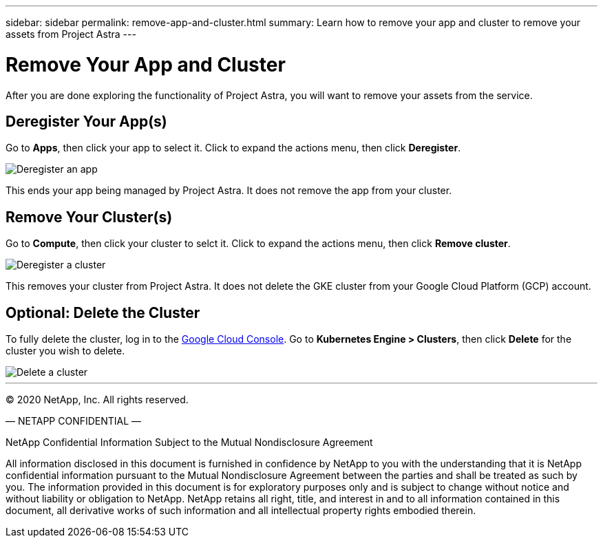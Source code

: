 ---
sidebar: sidebar
permalink: remove-app-and-cluster.html
summary: Learn how to remove your app and cluster to remove your assets from Project Astra
---

= Remove Your App and Cluster
:imagesdir: assets/deregister/

After you are done exploring the functionality of Project Astra, you will want to remove your assets from the service.

== Deregister Your App(s)

Go to **Apps**, then click your app to select it. Click to expand the actions menu, then click **Deregister**.

image::deregister-app.png[Deregister an app]

This ends your app being managed by Project Astra. It does not remove the app from your cluster.

== Remove Your Cluster(s)

Go to **Compute**, then click your cluster to selct it. Click to expand the actions menu, then click **Remove cluster**.

image::deregister-cluster.png[Deregister a cluster]

This removes your cluster from Project Astra. It does not delete the GKE cluster from your Google Cloud Platform (GCP) account.

== Optional: Delete the Cluster

To fully delete the cluster, log in to the https://console.cloud.google.com/[Google Cloud Console]. Go to  **Kubernetes Engine > Clusters**, then click **Delete** for the cluster you wish to delete.

image::delete-cluster.png[Delete a cluster]





'''



(C) 2020 NetApp, Inc. All rights reserved.

— NETAPP CONFIDENTIAL —

NetApp Confidential Information Subject to the Mutual Nondisclosure Agreement

All information disclosed in this document is furnished in confidence by NetApp to you with the understanding that it is NetApp confidential information pursuant to the Mutual Nondisclosure Agreement between the parties and shall be treated as such by you. The information provided in this document is for exploratory purposes only and is subject to change without notice and without liability or obligation to NetApp. NetApp retains all right, title, and interest in and to all information contained in this document, all derivative works of such information and all intellectual property rights embodied therein.
